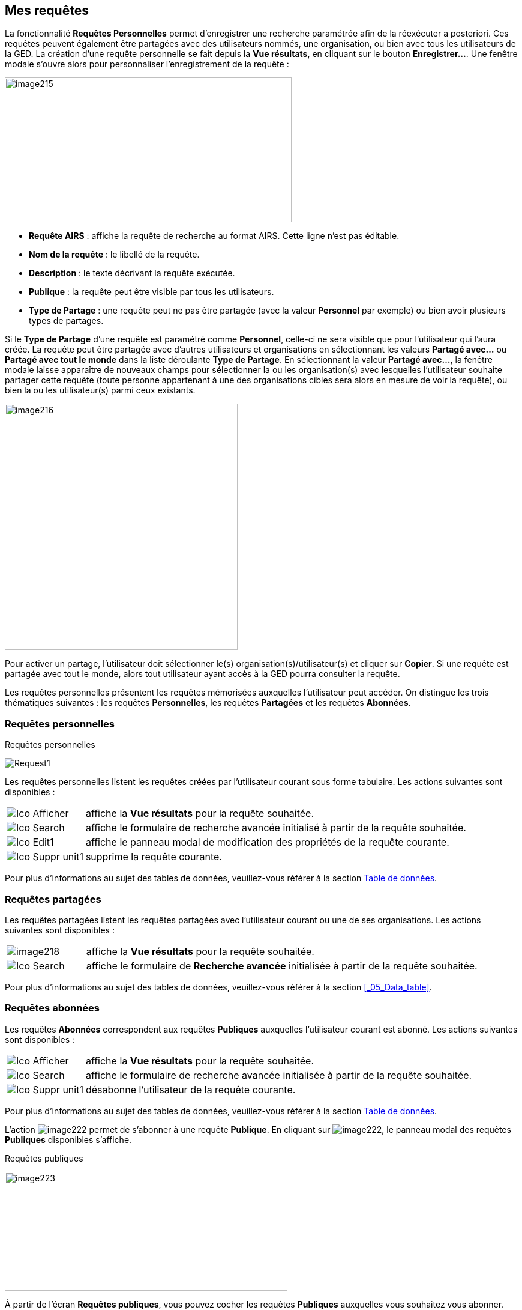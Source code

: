 [[_10_requests]]
== Mes requêtes

La fonctionnalité *Requêtes Personnelles* permet d'enregistrer une recherche paramétrée afin de la réexécuter a posteriori.
Ces requêtes peuvent également être partagées avec des utilisateurs nommés, une organisation, ou bien avec tous les utilisateurs de la GED.
La création d’une requête personnelle se fait depuis la *Vue résultats*, en cliquant sur le bouton *Enregistrer…*.
Une fenêtre modale s’ouvre alors pour personnaliser l’enregistrement de la requête :

image:10_requests/image215.png[width=478,height=241]

* *Requête AIRS* : affiche la requête de recherche au format AIRS.
Cette ligne n’est pas éditable.
* *Nom de la requête* : le libellé de la requête.
* *Description* : le texte décrivant la requête exécutée.
* *Publique* : la requête peut être visible par tous les utilisateurs.
* *Type de Partage* : une requête peut ne pas être partagée (avec la valeur *Personnel* par exemple) ou bien avoir plusieurs types de partages.

Si le *Type de Partage* d’une requête est paramétré comme
*Personnel*, celle-ci ne sera visible que pour l’utilisateur qui l’aura créée.
La requête peut être partagée avec d’autres utilisateurs et organisations en sélectionnant les valeurs *Partagé avec…* ou *Partagé avec tout le monde* dans la liste déroulante *Type de Partage*.
En sélectionnant la valeur *Partagé avec…*, la fenêtre modale laisse apparaître de nouveaux champs pour sélectionner la ou les organisation(s) avec lesquelles l'utilisateur souhaite partager cette requête (toute personne appartenant à une des organisations cibles sera alors en mesure de voir la requête), ou bien la ou les utilisateur(s) parmi ceux existants.

image:10_requests/image216.png[width=388,height=410]

Pour activer un partage, l'utilisateur doit sélectionner le(s) organisation(s)/utilisateur(s) et cliquer sur *Copier*.
Si une requête est partagée avec tout le monde, alors tout utilisateur ayant accès à la GED pourra consulter la requête.

Les requêtes personnelles présentent les requêtes mémorisées auxquelles l'utilisateur peut accéder.
On distingue les trois thématiques suivantes : les requêtes *Personnelles*, les requêtes *Partagées* et les requêtes *Abonnées*.

[[_10_personal_requests]]
=== Requêtes personnelles

.Requêtes personnelles
image:10_requests/Request1.png[]

Les requêtes personnelles listent les requêtes créées par l'utilisateur courant sous forme tabulaire.
Les actions suivantes sont disponibles :

[cols="1a,5a",options="noheader",width="100%"]
|===
|image:icons/Ico_Afficher.png[pdfwidth=24,role="size-24"]|affiche la *Vue résultats* pour la requête souhaitée.
|image:icons/Ico_Search.png[pdfwidth=24,role="size-24"]|affiche le formulaire de recherche avancée initialisé à partir de la requête souhaitée.
|image:icons/Ico_Edit1.png[pdfwidth=24,role="size-24"]|affiche le panneau modal de modification des propriétés de la requête courante.
|image:icons/Ico_Suppr_unit1.png[pdfwidth=24,role="size-24"]|supprime la requête courante.
|===
Pour plus d'informations au sujet des tables de données, veuillez-vous référer à la section <<Table de données,Table de données>>.

[[_10_shared_requests]]
=== Requêtes partagées

Les requêtes partagées listent les requêtes partagées avec l'utilisateur courant ou une de ses organisations.
Les actions suivantes sont disponibles :

[cols="1a,5a",options="noheader",width="100%"]
|===
|image:10_requests/image218.png[pdfwidth=24,role="size-24"]|affiche la *Vue résultats* pour la requête souhaitée.
|image:icons/Ico_Search.png[pdfwidth=24,role="size-24"]|affiche le formulaire de *Recherche avancée* initialisée à partir de la requête souhaitée.
|===

Pour plus d'informations au sujet des tables de données, veuillez-vous référer à la section <<_05_Data_table>>.

[[_10_subscribed_requests]]
=== Requêtes abonnées

Les requêtes *Abonnées* correspondent aux requêtes *Publiques*
auxquelles l'utilisateur courant est abonné.
Les actions suivantes sont disponibles :

[cols="1a,5a",options="noheader",width="100%"]
|===
|image:icons/Ico_Afficher.png[pdfwidth=24,role="size-24"]|affiche la *Vue résultats* pour la requête souhaitée.
|image:icons/Ico_Search.png[pdfwidth=24,role="size-24"]|affiche le formulaire de recherche avancée initialisée à partir de la requête souhaitée.
|image:icons/Ico_Suppr_unit1.png[pdfwidth=24,role="size-24"]|désabonne l'utilisateur de la requête courante.
|===

Pour plus d'informations au sujet des tables de données, veuillez-vous référer à la section <<Table de données,Table de données>>.

L'action
image:10_requests/image222.png[pdfwidth=24,role="size-24"]
permet de s’abonner à une requête *Publique*.
En cliquant sur
image:10_requests/image222.png[pdfwidth=24,role="size-24"], le panneau modal des requêtes *Publiques* disponibles s’affiche.

.Requêtes publiques
image:10_requests/image223.png[width=471,height=198]

À partir de l’écran *Requêtes publiques*, vous pouvez cocher les requêtes *Publiques* auxquelles vous souhaitez vous abonner.
Cliquez sur le bouton *S'ABONNER* pour vous abonner aux requêtes sélectionnées dans le tableau.

<<<